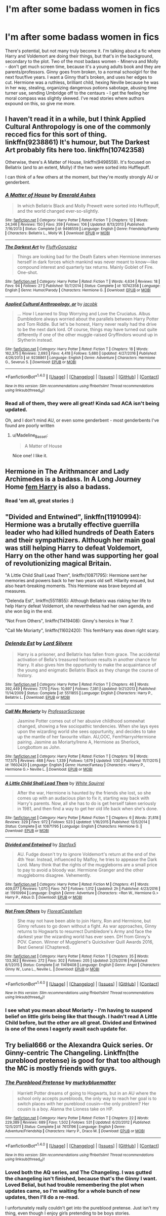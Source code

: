 #+TITLE: I'm after some badass women in fics

* I'm after some badass women in fics
:PROPERTIES:
:Author: Lamenardo
:Score: 15
:DateUnix: 1486945875.0
:DateShort: 2017-Feb-13
:FlairText: Request
:END:
There's potential, but not many truly become it. I'm talking about a fic where Harry and Voldemort are doing their things, but that's in the background, secondary to the plot. Two of the most badass women - Minerva and Molly - don't get much screen time, because it's a young adults book and they are parents/professors. Ginny goes from broken, to a normal schoolgirl for the next four/five years. I want a Ginny that's broken, and uses her edges to cut. Hermione was a ruthless, brilliant child, hexing Neville because he was in her way, stealing, organizing dangerous potions sabotage, abusing time turner use, sending Umbridge off to the centaurs - I get the feeling her moral compass was slightly skewed. I've read stories where authors expound on this, so give me more.


** I haven't read it in a while, but I think Applied Cultural Anthropology is one of the commonly recced fics for this sort of thing. linkffn(9238861) It's humour, but The Darkest Art probably fits here too. linkffn(10742358)

Otherwise, there's A Matter of House, linkffn(9498559). It's focused on Bellatrix (and to an extent, Molly) if the two were sorted into Hufflepuff.

I can think of a few others at the moment, but they're mostly strongly AU or genderbent.
:PROPERTIES:
:Author: vaiire
:Score: 12
:DateUnix: 1486949995.0
:DateShort: 2017-Feb-13
:END:

*** [[http://www.fanfiction.net/s/9498559/1/][*/A Matter of House/*]] by [[https://www.fanfiction.net/u/4112736/Emerald-Ashes][/Emerald Ashes/]]

#+begin_quote
  In which Bellatrix Black and Molly Prewett were sorted into Hufflepuff, and the world changed ever-so-slightly.
#+end_quote

^{/Site/: [[http://www.fanfiction.net/][fanfiction.net]] *|* /Category/: Harry Potter *|* /Rated/: Fiction T *|* /Chapters/: 12 *|* /Words/: 24,346 *|* /Reviews/: 150 *|* /Favs/: 359 *|* /Follows/: 106 *|* /Updated/: 8/13/2013 *|* /Published/: 7/16/2013 *|* /Status/: Complete *|* /id/: 9498559 *|* /Language/: English *|* /Genre/: Friendship/Family *|* /Characters/: Bellatrix L., Molly W. *|* /Download/: [[http://www.ff2ebook.com/old/ffn-bot/index.php?id=9498559&source=ff&filetype=epub][EPUB]] or [[http://www.ff2ebook.com/old/ffn-bot/index.php?id=9498559&source=ff&filetype=mobi][MOBI]]}

--------------

[[http://www.fanfiction.net/s/10742358/1/][*/The Darkest Art/*]] by [[https://www.fanfiction.net/u/2390688/FluffyGonzalez][/FluffyGonzalez/]]

#+begin_quote
  Things are looking bad for the Death Eaters when Hermione immerses herself in dark forces which mankind was never meant to know---like compound interest and quarterly tax returns. Mainly Goblet of Fire. One-shot.
#+end_quote

^{/Site/: [[http://www.fanfiction.net/][fanfiction.net]] *|* /Category/: Harry Potter *|* /Rated/: Fiction T *|* /Words/: 4,634 *|* /Reviews/: 18 *|* /Favs/: 94 *|* /Follows/: 27 *|* /Published/: 10/7/2014 *|* /Status/: Complete *|* /id/: 10742358 *|* /Language/: English *|* /Genre/: Humor/Parody *|* /Characters/: Hermione G. *|* /Download/: [[http://www.ff2ebook.com/old/ffn-bot/index.php?id=10742358&source=ff&filetype=epub][EPUB]] or [[http://www.ff2ebook.com/old/ffn-bot/index.php?id=10742358&source=ff&filetype=mobi][MOBI]]}

--------------

[[http://www.fanfiction.net/s/9238861/1/][*/Applied Cultural Anthropology, or/*]] by [[https://www.fanfiction.net/u/2675402/jacobk][/jacobk/]]

#+begin_quote
  ... How I Learned to Stop Worrying and Love the Cruciatus. Albus Dumbledore always worried about the parallels between Harry Potter and Tom Riddle. But let's be honest, Harry never really had the drive to be the next dark lord. Of course, things may have turned out quite differently if one of the other muggle-raised Gryffindors wound up in Slytherin instead.
#+end_quote

^{/Site/: [[http://www.fanfiction.net/][fanfiction.net]] *|* /Category/: Harry Potter *|* /Rated/: Fiction T *|* /Chapters/: 18 *|* /Words/: 162,375 *|* /Reviews/: 2,693 *|* /Favs/: 4,418 *|* /Follows/: 5,680 *|* /Updated/: 4/27/2016 *|* /Published/: 4/26/2013 *|* /id/: 9238861 *|* /Language/: English *|* /Genre/: Adventure *|* /Characters/: Hermione G., Severus S. *|* /Download/: [[http://www.ff2ebook.com/old/ffn-bot/index.php?id=9238861&source=ff&filetype=epub][EPUB]] or [[http://www.ff2ebook.com/old/ffn-bot/index.php?id=9238861&source=ff&filetype=mobi][MOBI]]}

--------------

*FanfictionBot*^{1.4.0} *|* [[[https://github.com/tusing/reddit-ffn-bot/wiki/Usage][Usage]]] | [[[https://github.com/tusing/reddit-ffn-bot/wiki/Changelog][Changelog]]] | [[[https://github.com/tusing/reddit-ffn-bot/issues/][Issues]]] | [[[https://github.com/tusing/reddit-ffn-bot/][GitHub]]] | [[[https://www.reddit.com/message/compose?to=tusing][Contact]]]

^{/New in this version: Slim recommendations using/ ffnbot!slim! /Thread recommendations using/ linksub(thread_id)!}
:PROPERTIES:
:Author: FanfictionBot
:Score: 3
:DateUnix: 1486950018.0
:DateShort: 2017-Feb-13
:END:


*** Read all of them, they were all great! Kinda sad ACA isn't being updated.

Oh, and I don't mind AU, or even some genderbent - most genderbents I've found are poorly written
:PROPERTIES:
:Author: Lamenardo
:Score: 1
:DateUnix: 1486951492.0
:DateShort: 2017-Feb-13
:END:

**** u/Madeline_Basset:
#+begin_quote
  A Matter of House
#+end_quote

Nice one! I like it.
:PROPERTIES:
:Author: Madeline_Basset
:Score: 1
:DateUnix: 1486990405.0
:DateShort: 2017-Feb-13
:END:


** Hermione in The Arithmancer and Lady Archimedes is a badass. In A Long Journey Home [[/spoiler][fem Harry]] is also a badass.
:PROPERTIES:
:Score: 8
:DateUnix: 1486960414.0
:DateShort: 2017-Feb-13
:END:

*** Read 'em all, great stories :)
:PROPERTIES:
:Author: Lamenardo
:Score: 2
:DateUnix: 1486970502.0
:DateShort: 2017-Feb-13
:END:


** "Divided and Entwined", linkffn(11910994): Hermione was a brutally effective guerrilla leader who had killed hundreds of Death Eaters and their sympathizers. Although her main goal was still helping Harry to defeat Voldemort, Harry on the other hand was supporting her goal of revolutionizing magical Britain.

"A Little Child Shall Lead Them", linkffn(10871795): Hermione sent her memories and powers back to her two years old self. Hilarity ensued, but also heart-breaking moments. This Hermione was brave beyond all measures.

"Delenda Est", linkffn(5511855): Although Bellatrix was risking her life to help Harry defeat Voldemort, she nevertheless had her own agenda, and she won big in the end.

"Not From Others", linkffn(11419408): Ginny's heroics in Year 7.

"Call Me Moriarty", linkffn(11602420): This fem!Harry was down right scary.
:PROPERTIES:
:Author: InquisitorCOC
:Score: 7
:DateUnix: 1486961723.0
:DateShort: 2017-Feb-13
:END:

*** [[http://www.fanfiction.net/s/5511855/1/][*/Delenda Est/*]] by [[https://www.fanfiction.net/u/116880/Lord-Silvere][/Lord Silvere/]]

#+begin_quote
  Harry is a prisoner, and Bellatrix has fallen from grace. The accidental activation of Bella's treasured heirloom results in another chance for Harry. It also gives him the opportunity to make the acquaintance of the young and enigmatic Bellatrix Black as they change the course of history.
#+end_quote

^{/Site/: [[http://www.fanfiction.net/][fanfiction.net]] *|* /Category/: Harry Potter *|* /Rated/: Fiction T *|* /Chapters/: 46 *|* /Words/: 392,449 *|* /Reviews/: 7,170 *|* /Favs/: 10,697 *|* /Follows/: 7,381 *|* /Updated/: 9/21/2013 *|* /Published/: 11/14/2009 *|* /Status/: Complete *|* /id/: 5511855 *|* /Language/: English *|* /Characters/: Harry P., Bellatrix L. *|* /Download/: [[http://www.ff2ebook.com/old/ffn-bot/index.php?id=5511855&source=ff&filetype=epub][EPUB]] or [[http://www.ff2ebook.com/old/ffn-bot/index.php?id=5511855&source=ff&filetype=mobi][MOBI]]}

--------------

[[http://www.fanfiction.net/s/11602420/1/][*/Call Me Moriarty/*]] by [[https://www.fanfiction.net/u/7011953/ProfessorScrooge][/ProfessorScrooge/]]

#+begin_quote
  Jasmine Potter comes out of her abusive childhood somewhat changed, showing a few sociopathic tendencies. When she lays eyes upon the wizarding world she sees oppurtunity, and decides to take up the mantle of her favourite villain. AU,OOC, Fem!HarryxHermione pairing. Jasmine as Moriarty/Irene A, Hermione as Sherlock, Longbottom as John.
#+end_quote

^{/Site/: [[http://www.fanfiction.net/][fanfiction.net]] *|* /Category/: Harry Potter *|* /Rated/: Fiction T *|* /Chapters/: 19 *|* /Words/: 117,575 *|* /Reviews/: 468 *|* /Favs/: 1,339 *|* /Follows/: 1,679 *|* /Updated/: 1/30 *|* /Published/: 11/7/2015 *|* /id/: 11602420 *|* /Language/: English *|* /Genre/: Humor/Fantasy *|* /Characters/: <Harry P., Hermione G.> Neville L. *|* /Download/: [[http://www.ff2ebook.com/old/ffn-bot/index.php?id=11602420&source=ff&filetype=epub][EPUB]] or [[http://www.ff2ebook.com/old/ffn-bot/index.php?id=11602420&source=ff&filetype=mobi][MOBI]]}

--------------

[[http://www.fanfiction.net/s/10871795/1/][*/A Little Child Shall Lead Them/*]] by [[https://www.fanfiction.net/u/5339762/White-Squirrel][/White Squirrel/]]

#+begin_quote
  After the war, Hermione is haunted by the friends she lost, so she comes up with an audacious plan to fix it, starting way back with Harry's parents. Now, all she has to do is get herself taken seriously in 1981, and then find a way to get her old life back when she's done.
#+end_quote

^{/Site/: [[http://www.fanfiction.net/][fanfiction.net]] *|* /Category/: Harry Potter *|* /Rated/: Fiction T *|* /Chapters/: 6 *|* /Words/: 31,818 *|* /Reviews/: 329 *|* /Favs/: 972 *|* /Follows/: 523 *|* /Updated/: 1/16/2015 *|* /Published/: 12/5/2014 *|* /Status/: Complete *|* /id/: 10871795 *|* /Language/: English *|* /Characters/: Hermione G. *|* /Download/: [[http://www.ff2ebook.com/old/ffn-bot/index.php?id=10871795&source=ff&filetype=epub][EPUB]] or [[http://www.ff2ebook.com/old/ffn-bot/index.php?id=10871795&source=ff&filetype=mobi][MOBI]]}

--------------

[[http://www.fanfiction.net/s/11910994/1/][*/Divided and Entwined/*]] by [[https://www.fanfiction.net/u/2548648/Starfox5][/Starfox5/]]

#+begin_quote
  AU. Fudge doesn't try to ignore Voldemort's return at the end of the 4th Year. Instead, influenced by Malfoy, he tries to appease the Dark Lord. Many think that the rights of the muggleborns are a small price to pay to avoid a bloody war. Hermione Granger and the other muggleborns disagree. Vehemently.
#+end_quote

^{/Site/: [[http://www.fanfiction.net/][fanfiction.net]] *|* /Category/: Harry Potter *|* /Rated/: Fiction M *|* /Chapters/: 41 *|* /Words/: 409,077 *|* /Reviews/: 1,070 *|* /Favs/: 747 *|* /Follows/: 1,012 *|* /Updated/: 2h *|* /Published/: 4/23/2016 *|* /id/: 11910994 *|* /Language/: English *|* /Genre/: Adventure *|* /Characters/: <Ron W., Hermione G.> Harry P., Albus D. *|* /Download/: [[http://www.ff2ebook.com/old/ffn-bot/index.php?id=11910994&source=ff&filetype=epub][EPUB]] or [[http://www.ff2ebook.com/old/ffn-bot/index.php?id=11910994&source=ff&filetype=mobi][MOBI]]}

--------------

[[http://www.fanfiction.net/s/11419408/1/][*/Not From Others/*]] by [[https://www.fanfiction.net/u/6993240/FloreatCastellum][/FloreatCastellum/]]

#+begin_quote
  She may not have been able to join Harry, Ron and Hermione, but Ginny refuses to go down without a fight. As war approaches, Ginny returns to Hogwarts to resurrect Dumbledore's Army and face the darkest year the wizarding world has ever seen. DH from Ginny's POV. Canon. Winner of Mugglenet's Quicksilver Quill Awards 2016, Best General (Chaptered).
#+end_quote

^{/Site/: [[http://www.fanfiction.net/][fanfiction.net]] *|* /Category/: Harry Potter *|* /Rated/: Fiction T *|* /Chapters/: 35 *|* /Words/: 133,362 *|* /Reviews/: 272 *|* /Favs/: 302 *|* /Follows/: 205 *|* /Updated/: 2/25/2016 *|* /Published/: 8/1/2015 *|* /Status/: Complete *|* /id/: 11419408 *|* /Language/: English *|* /Genre/: Angst *|* /Characters/: Ginny W., Luna L., Neville L. *|* /Download/: [[http://www.ff2ebook.com/old/ffn-bot/index.php?id=11419408&source=ff&filetype=epub][EPUB]] or [[http://www.ff2ebook.com/old/ffn-bot/index.php?id=11419408&source=ff&filetype=mobi][MOBI]]}

--------------

*FanfictionBot*^{1.4.0} *|* [[[https://github.com/tusing/reddit-ffn-bot/wiki/Usage][Usage]]] | [[[https://github.com/tusing/reddit-ffn-bot/wiki/Changelog][Changelog]]] | [[[https://github.com/tusing/reddit-ffn-bot/issues/][Issues]]] | [[[https://github.com/tusing/reddit-ffn-bot/][GitHub]]] | [[[https://www.reddit.com/message/compose?to=tusing][Contact]]]

^{/New in this version: Slim recommendations using/ ffnbot!slim! /Thread recommendations using/ linksub(thread_id)!}
:PROPERTIES:
:Author: FanfictionBot
:Score: 1
:DateUnix: 1486961759.0
:DateShort: 2017-Feb-13
:END:


*** I see what you mean about Moriarty - I'm having to suspend belief on little girls being like that though. I hadn't read A Little Child before, but the other are all great. Divided and Entwined is one of the ones I eagerly await each update for.
:PROPERTIES:
:Author: Lamenardo
:Score: 1
:DateUnix: 1487129275.0
:DateShort: 2017-Feb-15
:END:


** Try belial666 or the Alexandra Quick series. Or Ginny-centric The Changeling. Linkffn(the pureblood pretense) is good for that too although the MC is mostly friends with guys.
:PROPERTIES:
:Score: 5
:DateUnix: 1486952634.0
:DateShort: 2017-Feb-13
:END:

*** [[http://www.fanfiction.net/s/7613196/1/][*/The Pureblood Pretense/*]] by [[https://www.fanfiction.net/u/3489773/murkybluematter][/murkybluematter/]]

#+begin_quote
  Harriett Potter dreams of going to Hogwarts, but in an AU where the school only accepts purebloods, the only way to reach her goal is to switch places with her pureblood cousin---the only problem? Her cousin is a boy. Alanna the Lioness take on HP.
#+end_quote

^{/Site/: [[http://www.fanfiction.net/][fanfiction.net]] *|* /Category/: Harry Potter *|* /Rated/: Fiction T *|* /Chapters/: 22 *|* /Words/: 229,389 *|* /Reviews/: 689 *|* /Favs/: 1,502 *|* /Follows/: 531 *|* /Updated/: 6/20/2012 *|* /Published/: 12/5/2011 *|* /Status/: Complete *|* /id/: 7613196 *|* /Language/: English *|* /Genre/: Adventure/Friendship *|* /Characters/: Harry P., Draco M. *|* /Download/: [[http://www.ff2ebook.com/old/ffn-bot/index.php?id=7613196&source=ff&filetype=epub][EPUB]] or [[http://www.ff2ebook.com/old/ffn-bot/index.php?id=7613196&source=ff&filetype=mobi][MOBI]]}

--------------

*FanfictionBot*^{1.4.0} *|* [[[https://github.com/tusing/reddit-ffn-bot/wiki/Usage][Usage]]] | [[[https://github.com/tusing/reddit-ffn-bot/wiki/Changelog][Changelog]]] | [[[https://github.com/tusing/reddit-ffn-bot/issues/][Issues]]] | [[[https://github.com/tusing/reddit-ffn-bot/][GitHub]]] | [[[https://www.reddit.com/message/compose?to=tusing][Contact]]]

^{/New in this version: Slim recommendations using/ ffnbot!slim! /Thread recommendations using/ linksub(thread_id)!}
:PROPERTIES:
:Author: FanfictionBot
:Score: 2
:DateUnix: 1486952652.0
:DateShort: 2017-Feb-13
:END:


*** Loved both the AQ series, and The Changeling. I was gutted the changeling isn't finished, because that's the Ginny I want. Loved Belial, but had trouble remembering the plot when updates came, so I'm waiting for a whole bunch of new updates, then I'll do a re-read.

I unfortunately really couldn't get into the pureblood pretense. Just isn't my thing, even though I enjoy girls pretending to be boys stories.
:PROPERTIES:
:Author: Lamenardo
:Score: 1
:DateUnix: 1486956013.0
:DateShort: 2017-Feb-13
:END:

**** Regarding belial i want to point out that he/she now mainly writes on Spacebattles , i don't know if he/she updates somewhere else too , however SB/forum in general offers more interaction too so i highly suggest it.
:PROPERTIES:
:Author: Zeikos
:Score: 1
:DateUnix: 1486999785.0
:DateShort: 2017-Feb-13
:END:


** Just putting something new in the pot.

Not a fiction : it's a superhero world. 80% of the main characters are female.

parahumans.wordpress.com
:PROPERTIES:
:Author: Zeikos
:Score: 6
:DateUnix: 1486979001.0
:DateShort: 2017-Feb-13
:END:

*** Ah yes, Worm.

The Warhammer 40k of superhero universes.

I heartily recommend it too.
:PROPERTIES:
:Author: darklooshkin
:Score: 4
:DateUnix: 1486983065.0
:DateShort: 2017-Feb-13
:END:


*** Not a fiction? You mean not a fanfiction? I'm always down for some good original fantasy works! Especially by amateur writers, I've discovered a few who are really good.
:PROPERTIES:
:Author: Lamenardo
:Score: 1
:DateUnix: 1487129067.0
:DateShort: 2017-Feb-15
:END:

**** I was looking at my previous postings and this came up , since i'm an huge worm fan , may I ask if you tried reading up on it? If you did what's your opinion of it?
:PROPERTIES:
:Author: Zeikos
:Score: 2
:DateUnix: 1491157987.0
:DateShort: 2017-Apr-02
:END:

***** I did! Binge read up until section 15, when I had to take a break for real life, but actually just picked up again last night. It's great, I love it. I just wish there was an ebook format.
:PROPERTIES:
:Author: Lamenardo
:Score: 1
:DateUnix: 1491172583.0
:DateShort: 2017-Apr-03
:END:

****** It's a common request , and you may find it by looking arround however the author understandably doesn't endorse any kind of e-book or derivative work (there's a fan-made audiobook) to avoid problems when he will license the work.

That's what i understood at least.

Anyway have fun! When you're done we'll welcome you to [[/r/Parahumans]]

However I would suggest avoiding the sub before being done , sadly keeping it clean of spoilers is impossible
:PROPERTIES:
:Author: Zeikos
:Score: 1
:DateUnix: 1491252683.0
:DateShort: 2017-Apr-04
:END:


**** u/Zeikos:
#+begin_quote
  You mean not a fanfiction
#+end_quote

Yes, sorry :P
:PROPERTIES:
:Author: Zeikos
:Score: 1
:DateUnix: 1487167040.0
:DateShort: 2017-Feb-15
:END:


** There are some fics by [[https://www.fanfiction.net/u/1994264/Vera-Rozalsky][Vera Rozalsky]] that include pretty remarkable Andromeda Tonks and Grandmother Longbottom. Maybe give those a try? All the ones I've read are post-Voldemort.
:PROPERTIES:
:Author: a_marie_z
:Score: 5
:DateUnix: 1486948243.0
:DateShort: 2017-Feb-13
:END:

*** Thanks! I don't mind post or pre or without Voldemort, I really just meant stories with a woman and her story as the main character, rather than as a side kick to Harry. I love The Arithmancer, and Hermione Granger and the Boy Who Lived, but those stories revolve around Hermione helping Harry take Voldemort down.
:PROPERTIES:
:Author: Lamenardo
:Score: 1
:DateUnix: 1486951277.0
:DateShort: 2017-Feb-13
:END:


** Seconded. I've seen far too many fics that have Hermione as the POV character, but then she has Harry as her primary focus and no goals outside that.

Similarly, linkffn(Seeking Ginny by Casca) has as POV character a Ginny who's pretty effective in a civilian role, specifically philology. Unfortunately, it turns out in the end that her crush on Harry is her sole motivation for pretty much everything.
:PROPERTIES:
:Score: 2
:DateUnix: 1486964716.0
:DateShort: 2017-Feb-13
:END:

*** [[http://www.fanfiction.net/s/1277839/1/][*/Seeking Ginny/*]] by [[https://www.fanfiction.net/u/116590/Casca][/Casca/]]

#+begin_quote
  For years Ginny Weasley has tried to stop her feelings for Harry Potter. She's even uprooted her life. But what happens when it's time to come face to face with him again?
#+end_quote

^{/Site/: [[http://www.fanfiction.net/][fanfiction.net]] *|* /Category/: Harry Potter *|* /Rated/: Fiction K+ *|* /Chapters/: 16 *|* /Words/: 165,816 *|* /Reviews/: 1,890 *|* /Favs/: 1,929 *|* /Follows/: 539 *|* /Updated/: 5/28/2008 *|* /Published/: 3/21/2003 *|* /Status/: Complete *|* /id/: 1277839 *|* /Language/: English *|* /Genre/: Romance/Drama *|* /Characters/: Ginny W., Harry P. *|* /Download/: [[http://www.ff2ebook.com/old/ffn-bot/index.php?id=1277839&source=ff&filetype=epub][EPUB]] or [[http://www.ff2ebook.com/old/ffn-bot/index.php?id=1277839&source=ff&filetype=mobi][MOBI]]}

--------------

*FanfictionBot*^{1.4.0} *|* [[[https://github.com/tusing/reddit-ffn-bot/wiki/Usage][Usage]]] | [[[https://github.com/tusing/reddit-ffn-bot/wiki/Changelog][Changelog]]] | [[[https://github.com/tusing/reddit-ffn-bot/issues/][Issues]]] | [[[https://github.com/tusing/reddit-ffn-bot/][GitHub]]] | [[[https://www.reddit.com/message/compose?to=tusing][Contact]]]

^{/New in this version: Slim recommendations using/ ffnbot!slim! /Thread recommendations using/ linksub(thread_id)!}
:PROPERTIES:
:Author: FanfictionBot
:Score: 1
:DateUnix: 1486964730.0
:DateShort: 2017-Feb-13
:END:


*** I know what you mean about Seeking Ginny, she was great, but...sigh. Doesn't help I don't believe in love like that. Girl was obsessed with him.
:PROPERTIES:
:Author: Lamenardo
:Score: 1
:DateUnix: 1487128748.0
:DateShort: 2017-Feb-15
:END:


** linkffn(Looks Can Be Deceiving; The Twenty by Leyna Rountree; Palimpsest; Phoenix Song)
:PROPERTIES:
:Author: raseyasriem
:Score: 1
:DateUnix: 1486958563.0
:DateShort: 2017-Feb-13
:END:

*** [[http://www.fanfiction.net/s/1844462/1/][*/The Twenty/*]] by [[https://www.fanfiction.net/u/544694/Leyna-Rountree][/Leyna Rountree/]]

#+begin_quote
  COMPLETE! Hermione and an unlikely Pansy form an elite group of witches, and possess one unusual commonality. Facing their most carnal desires, they will harness a power not seen in an age, to save themselves and protect Hogwarts. Can it stay a secret?
#+end_quote

^{/Site/: [[http://www.fanfiction.net/][fanfiction.net]] *|* /Category/: Harry Potter *|* /Rated/: Fiction M *|* /Chapters/: 25 *|* /Words/: 349,625 *|* /Reviews/: 1,281 *|* /Favs/: 2,226 *|* /Follows/: 427 *|* /Updated/: 12/3/2004 *|* /Published/: 5/2/2004 *|* /Status/: Complete *|* /id/: 1844462 *|* /Language/: English *|* /Genre/: Adventure/Romance *|* /Characters/: Hermione G., Severus S. *|* /Download/: [[http://www.ff2ebook.com/old/ffn-bot/index.php?id=1844462&source=ff&filetype=epub][EPUB]] or [[http://www.ff2ebook.com/old/ffn-bot/index.php?id=1844462&source=ff&filetype=mobi][MOBI]]}

--------------

[[http://www.fanfiction.net/s/10751447/1/][*/Looks Can Be Deceiving/*]] by [[https://www.fanfiction.net/u/5751039/corvusdraconis][/corvusdraconis/]]

#+begin_quote
  What if Severus Snape had taken Hermione Granger under wing secretly during her time at Hogwarts? What if Draco Malfoy really wasn't the bigot he let everyone think he was? (Follows canon mostly up until the end of GoF, and then detours off into AU territory w/Severus as father figure)
#+end_quote

^{/Site/: [[http://www.fanfiction.net/][fanfiction.net]] *|* /Category/: Harry Potter *|* /Rated/: Fiction T *|* /Chapters/: 100 *|* /Words/: 463,079 *|* /Reviews/: 2,751 *|* /Favs/: 2,064 *|* /Follows/: 1,136 *|* /Updated/: 3/26/2015 *|* /Published/: 10/12/2014 *|* /Status/: Complete *|* /id/: 10751447 *|* /Language/: English *|* /Genre/: Friendship/Family *|* /Characters/: <Hermione G., Viktor K.> Draco M., Severus S. *|* /Download/: [[http://www.ff2ebook.com/old/ffn-bot/index.php?id=10751447&source=ff&filetype=epub][EPUB]] or [[http://www.ff2ebook.com/old/ffn-bot/index.php?id=10751447&source=ff&filetype=mobi][MOBI]]}

--------------

[[http://www.fanfiction.net/s/4763572/1/][*/Phoenix Song or, Hermione Granger and the HB P/*]] by [[https://www.fanfiction.net/u/1760628/grangerous][/grangerous/]]

#+begin_quote
  When Professor Snape heals Hermione's injuries after the Battle of the Department of Mysteries, they are both surprised by what they learn. The two must work together to help Harry defeat Lord Voldemort.
#+end_quote

^{/Site/: [[http://www.fanfiction.net/][fanfiction.net]] *|* /Category/: Harry Potter *|* /Rated/: Fiction T *|* /Chapters/: 26 *|* /Words/: 100,839 *|* /Reviews/: 991 *|* /Favs/: 1,042 *|* /Follows/: 348 *|* /Updated/: 6/11/2009 *|* /Published/: 1/2/2009 *|* /Status/: Complete *|* /id/: 4763572 *|* /Language/: English *|* /Genre/: Adventure *|* /Characters/: Hermione G., Severus S. *|* /Download/: [[http://www.ff2ebook.com/old/ffn-bot/index.php?id=4763572&source=ff&filetype=epub][EPUB]] or [[http://www.ff2ebook.com/old/ffn-bot/index.php?id=4763572&source=ff&filetype=mobi][MOBI]]}

--------------

[[http://www.fanfiction.net/s/8127137/1/][*/Palimpsest/*]] by [[https://www.fanfiction.net/u/2062884/Larry-Huss][/Larry Huss/]]

#+begin_quote
  Hermione gets some of the answers early. She has trouble understanding what all the questions are.
#+end_quote

^{/Site/: [[http://www.fanfiction.net/][fanfiction.net]] *|* /Category/: Harry Potter *|* /Rated/: Fiction T *|* /Chapters/: 17 *|* /Words/: 114,963 *|* /Reviews/: 852 *|* /Favs/: 1,374 *|* /Follows/: 1,706 *|* /Updated/: 1/31/2016 *|* /Published/: 5/18/2012 *|* /id/: 8127137 *|* /Language/: English *|* /Genre/: Adventure *|* /Characters/: Hermione G., Harry P. *|* /Download/: [[http://www.ff2ebook.com/old/ffn-bot/index.php?id=8127137&source=ff&filetype=epub][EPUB]] or [[http://www.ff2ebook.com/old/ffn-bot/index.php?id=8127137&source=ff&filetype=mobi][MOBI]]}

--------------

*FanfictionBot*^{1.4.0} *|* [[[https://github.com/tusing/reddit-ffn-bot/wiki/Usage][Usage]]] | [[[https://github.com/tusing/reddit-ffn-bot/wiki/Changelog][Changelog]]] | [[[https://github.com/tusing/reddit-ffn-bot/issues/][Issues]]] | [[[https://github.com/tusing/reddit-ffn-bot/][GitHub]]] | [[[https://www.reddit.com/message/compose?to=tusing][Contact]]]

^{/New in this version: Slim recommendations using/ ffnbot!slim! /Thread recommendations using/ linksub(thread_id)!}
:PROPERTIES:
:Author: FanfictionBot
:Score: 1
:DateUnix: 1486958604.0
:DateShort: 2017-Feb-13
:END:


** The story linkffn(11752324) comes to mind, best Voldemort in the fandom.
:PROPERTIES:
:Author: __Pers
:Score: 1
:DateUnix: 1487105466.0
:DateShort: 2017-Feb-15
:END:

*** [[http://www.fanfiction.net/s/11752324/1/][*/Limpieza de Sangre/*]] by [[https://www.fanfiction.net/u/2638737/TheEndless7][/TheEndless7/]]

#+begin_quote
  Harry Potter always knew he'd have to fight in a Wizarding War, but he'd always thought it would be after school, and not after winning the Triwizard Tournament. Worse still, he never thought he'd understand both sides of the conflict. AU with a Female Voldemort.
#+end_quote

^{/Site/: [[http://www.fanfiction.net/][fanfiction.net]] *|* /Category/: Harry Potter *|* /Rated/: Fiction M *|* /Chapters/: 14 *|* /Words/: 97,398 *|* /Reviews/: 547 *|* /Favs/: 770 *|* /Follows/: 1,078 *|* /Updated/: 2/12 *|* /Published/: 1/24/2016 *|* /id/: 11752324 *|* /Language/: English *|* /Characters/: Harry P. *|* /Download/: [[http://www.ff2ebook.com/old/ffn-bot/index.php?id=11752324&source=ff&filetype=epub][EPUB]] or [[http://www.ff2ebook.com/old/ffn-bot/index.php?id=11752324&source=ff&filetype=mobi][MOBI]]}

--------------

*FanfictionBot*^{1.4.0} *|* [[[https://github.com/tusing/reddit-ffn-bot/wiki/Usage][Usage]]] | [[[https://github.com/tusing/reddit-ffn-bot/wiki/Changelog][Changelog]]] | [[[https://github.com/tusing/reddit-ffn-bot/issues/][Issues]]] | [[[https://github.com/tusing/reddit-ffn-bot/][GitHub]]] | [[[https://www.reddit.com/message/compose?to=tusing][Contact]]]

^{/New in this version: Slim recommendations using/ ffnbot!slim! /Thread recommendations using/ linksub(thread_id)!}
:PROPERTIES:
:Author: FanfictionBot
:Score: 1
:DateUnix: 1487105478.0
:DateShort: 2017-Feb-15
:END:
